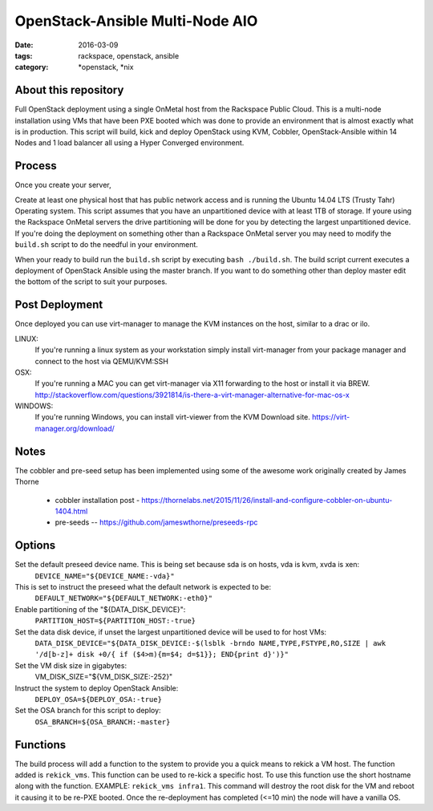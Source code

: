 OpenStack-Ansible Multi-Node AIO
################################
:date: 2016-03-09
:tags: rackspace, openstack, ansible
:category: \*openstack, \*nix


About this repository
---------------------

Full OpenStack deployment using a single OnMetal host from the
Rackspace Public Cloud. This is a multi-node installation using
VMs that have been PXE booted which was done to provide an environment
that is almost exactly what is in production. This script will build, kick
and deploy OpenStack using KVM, Cobbler, OpenStack-Ansible within 14 Nodes
and 1 load balancer all using a Hyper Converged environment.


Process
-------

Once you create your server,

Create at least one physical host that has public network access and is running the
Ubuntu 14.04 LTS (Trusty Tahr) Operating system. This script assumes that you have
an unpartitioned device with at least 1TB of storage. If youre using the Rackspace
OnMetal servers the drive partitioning will be done for you by detecting the largest
unpartitioned device. If you're doing the deployment on something other than a Rackspace
OnMetal server you may need to modify the ``build.sh`` script to do the needful in your
environment.

When your ready to build run the ``build.sh`` script by executing ``bash ./build.sh``.
The build script current executes a deployment of OpenStack Ansible using the master
branch. If you want to do something other than deploy master edit the bottom of the
script to suit your purposes.


Post Deployment
---------------

Once deployed you can use virt-manager to manage the KVM instances on the host, similar to a drac or ilo.

LINUX:
    If you're running a linux system as your workstation simply install virt-manager
    from your package manager and connect to the host via QEMU/KVM:SSH

OSX:
    If you're running a MAC you can get virt-manager via X11 forwarding to the host
    or install it via BREW. http://stackoverflow.com/questions/3921814/is-there-a-virt-manager-alternative-for-mac-os-x

WINDOWS:
    If you're running Windows, you can install virt-viewer from the KVM Download site.
    https://virt-manager.org/download/


Notes
-----

The cobbler and pre-seed setup has been implemented using some of the awesome work originally created by James Thorne

  * cobbler installation post - https://thornelabs.net/2015/11/26/install-and-configure-cobbler-on-ubuntu-1404.html
  * pre-seeds -- https://github.com/jameswthorne/preseeds-rpc


Options
-------

Set the default preseed device name. This is being set because sda is on hosts, vda is kvm, xvda is xen:
  ``DEVICE_NAME="${DEVICE_NAME:-vda}"``

This is set to instruct the preseed what the default network is expected to be:
  ``DEFAULT_NETWORK="${DEFAULT_NETWORK:-eth0}"``

Enable partitioning of the "${DATA_DISK_DEVICE}":
  ``PARTITION_HOST=${PARTITION_HOST:-true}``

Set the data disk device, if unset the largest unpartitioned device will be used to for host VMs:
  ``DATA_DISK_DEVICE="${DATA_DISK_DEVICE:-$(lsblk -brndo NAME,TYPE,FSTYPE,RO,SIZE | awk '/d[b-z]+ disk +0/{ if ($4>m){m=$4; d=$1}}; END{print d}')}"``

Set the VM disk size in gigabytes:
  VM_DISK_SIZE="${VM_DISK_SIZE:-252}"

Instruct the system to deploy OpenStack Ansible:
  ``DEPLOY_OSA=${DEPLOY_OSA:-true}``

Set the OSA branch for this script to deploy:
  ``OSA_BRANCH=${OSA_BRANCH:-master}``


Functions
---------

The build process will add a function to the system to provide you a quick means to rekick a VM host. The function added
is ``rekick_vms``. This function can be used to re-kick a specific host. To use this function use the short hostname along
with the function. EXAMPLE: ``rekick_vms infra1``. This command will destroy the root disk for the VM and reboot it causing 
it to be re-PXE booted. Once the re-deployment has completed (<=10 min) the node will have a vanilla OS.
